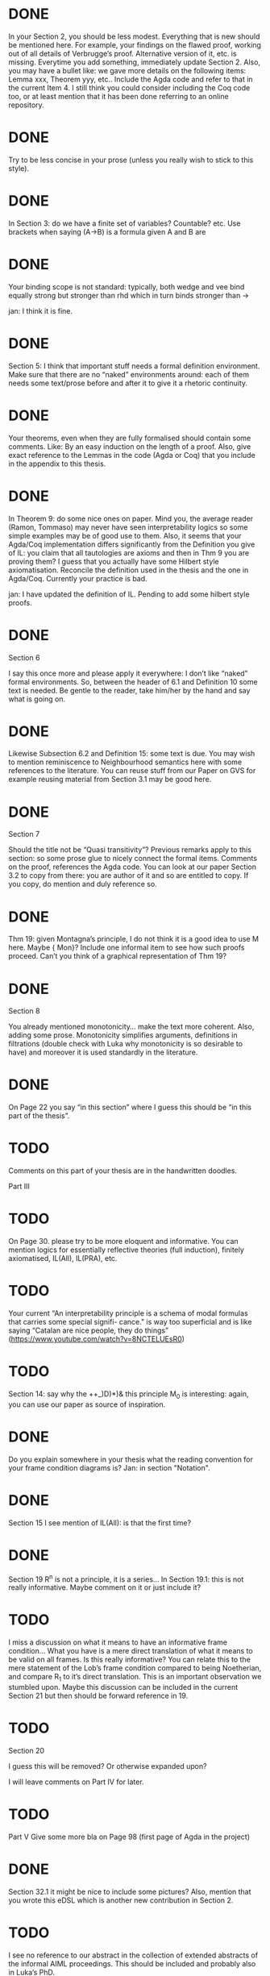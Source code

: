 * DONE
In your Section 2, you should be less modest. Everything that is new should be
mentioned here. For example, your findings on the flawed proof, working out of
all details of Verbrugge’s proof. Alternative version of it, etc. is missing.
Everytime you add something, immediately update Section 2. Also, you may have a
bullet like: we gave more details on the following items: Lemma xxx, Theorem
yyy, etc.. Include the Agda code and refer to that in the current Item 4. I
still think you could consider including the Coq code too, or at least mention
that it has been done referring to an online repository.

* DONE
Try to be less concise in your prose (unless you really wish to stick to this
style).

* DONE
In Section 3: do we have a finite set of variables? Countable? etc. Use brackets
when saying (A->B) is a formula given A and B are

* DONE
Your binding scope is not standard: typically, both wedge and vee bind equally
strong but stronger than rhd which in turn binds stronger than →

jan: I think it is fine.

* DONE
Section 5: I think that important stuff needs a formal definition environment.
Make sure that there are no “naked” environments around: each of them needs some
text/prose before and after it to give it a rhetoric continuity.

* DONE
Your theorems, even when they are fully formalised should contain some comments.
Like: By an easy induction on the length of a proof. Also, give exact reference
to the Lemmas in the code (Agda or Coq) that you include in the appendix to this
thesis.

* DONE
In Theorem 9: do some nice ones on paper. Mind you, the average reader (Ramon,
Tommaso) may never have seen interpretability logics so some simple examples may
be of good use to them. Also, it seems that your Agda/Coq implementation differs
significantly from the Definition you give of IL: you claim that all tautologies
are axioms and then in Thm 9 you are proving them? I guess that you actually
have some Hilbert style axiomatisation. Reconcile the definition used in the
thesis and the one in Agda/Coq. Currently your practice is bad.

jan: I have updated the definition of IL. Pending to add some hilbert style proofs.

* DONE
Section 6

I say this once more and please apply it everywhere: I don’t like “naked” formal
environments. So, between the header of 6.1 and Definition 10 some text is
needed. Be gentle to the reader, take him/her by the hand and say what is going
on.

* DONE
Likewise Subsection 6.2 and Definition 15: some text is due. You may wish to
mention reminiscence to Neighbourhood semantics here with some references to the
literature. You can reuse stuff from our Paper on GVS for example reusing
material from Section 3.1 may be good here.

* DONE
Section 7

Should the title not be “Quasi transitivity”? Previous remarks apply to this
section: so some prose glue to nicely connect the formal items. Comments on the
proof, references the Agda code. You can look at our paper Section 3.2 to copy
from there: you are author of it and so are entitled to copy. If you copy, do
mention and duly reference so.

* DONE
Thm 19: given Montagna’s principle, I do not think it is a good idea to use M
here. Maybe {\sf Mon}? Include one informal item to see how such proofs proceed.
Can’t you think of a graphical representation of Thm 19?

* DONE
Section 8

You already mentioned monotonicity… make the text more coherent. Also, adding
some prose. Monotonicity simplifies arguments, definitions in filtrations
(double check with Luka why monotonicity is so desirable to have) and moreover
it is used standardly in the literature.

* DONE
  On Page 22 you say “in this section” where I guess this should be “in this part
  of the thesis”.
* TODO
  Comments on this part of your thesis are in the handwritten
  doodles.

Part III

* TODO
On Page 30. please try to be more eloquent and informative. You can mention
logics for essentially reflective theories (full induction), finitely
axiomatised, IL(All), IL(PRA), etc.

* TODO
Your current “An interpretability principle is a schema of modal formulas that
carries some special signifi- cance." is way too superficial and is like saying
“Catalan are nice people, they do things”
(https://www.youtube.com/watch?v=8NCTELUEsR0)


* TODO
Section 14: say why the ++_)D)*)& this principle M_0 is interesting: again, you
can use our paper as source of inspiration.

* DONE
Do you explain somewhere in your thesis what the reading convention for your
frame condition diagrams is?
Jan: in section "Notation".

* DONE
Section 15 I see mention of IL(All): is that the first time?

* DONE
Section 19 R^n is not a principle, it is a series… In Section 19.1: this is not
really informative. Maybe comment on it or just include it?

* TODO
I miss a discussion on what it means to have an informative frame condition…
What you have is a mere direct translation of what it means to be valid on all
frames. Is this really informative? You can relate this to the mere statement of
the Lob’s frame condition compared to being Noetherian, and compare R_1 to it’s
direct translation. This is an important observation we stumbled upon. Maybe
this discussion can be included in the current Section 21 but then should be
forward reference in 19.

* TODO
Section 20

I guess this will be removed? Or otherwise expanded upon?

I will leave comments on Part IV for later.

* TODO
Part V Give some more bla on Page 98 (first page of Agda in the project)

* DONE
Section 32.1 it might be nice to include some pictures? Also, mention that you
wrote this eDSL which is another new contribution in Section 2.

* TODO
I see no reference to our abstract in the collection of extended abstracts of
the informal AIML proceedings. This should be included and probably also in
Luka’s PhD.

OK, that’s it for the moment.
